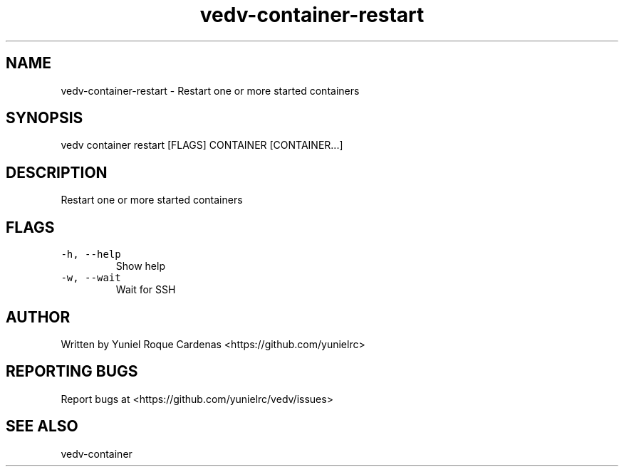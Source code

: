 .\" Automatically generated by Pandoc 3.1.2
.\"
.\" Define V font for inline verbatim, using C font in formats
.\" that render this, and otherwise B font.
.ie "\f[CB]x\f[]"x" \{\
. ftr V B
. ftr VI BI
. ftr VB B
. ftr VBI BI
.\}
.el \{\
. ftr V CR
. ftr VI CI
. ftr VB CB
. ftr VBI CBI
.\}
.TH "vedv-container-restart" "1" "" "" "Vedv User Manuals"
.hy
.SH NAME
.PP
vedv-container-restart - Restart one or more started containers
.SH SYNOPSIS
.PP
vedv container restart [FLAGS] CONTAINER [CONTAINER\&...]
.SH DESCRIPTION
.PP
Restart one or more started containers
.SH FLAGS
.TP
\f[V]-h, --help\f[R]
Show help
.TP
\f[V]-w, --wait\f[R]
Wait for SSH
.SH AUTHOR
.PP
Written by Yuniel Roque Cardenas <https://github.com/yunielrc>
.SH REPORTING BUGS
.PP
Report bugs at <https://github.com/yunielrc/vedv/issues>
.SH SEE ALSO
.PP
vedv-container
